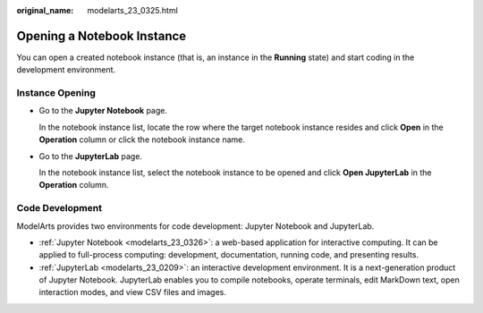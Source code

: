 :original_name: modelarts_23_0325.html

.. _modelarts_23_0325:

Opening a Notebook Instance
===========================

You can open a created notebook instance (that is, an instance in the **Running** state) and start coding in the development environment.

Instance Opening
----------------

-  Go to the **Jupyter Notebook** page.

   In the notebook instance list, locate the row where the target notebook instance resides and click **Open** in the **Operation** column or click the notebook instance name.

-  Go to the **JupyterLab** page.

   In the notebook instance list, select the notebook instance to be opened and click **Open JupyterLab** in the **Operation** column.

Code Development
----------------

ModelArts provides two environments for code development: Jupyter Notebook and JupyterLab.

-  :ref:`Jupyter Notebook <modelarts_23_0326>`: a web-based application for interactive computing. It can be applied to full-process computing: development, documentation, running code, and presenting results.
-  :ref:`JupyterLab <modelarts_23_0209>`: an interactive development environment. It is a next-generation product of Jupyter Notebook. JupyterLab enables you to compile notebooks, operate terminals, edit MarkDown text, open interaction modes, and view CSV files and images.
